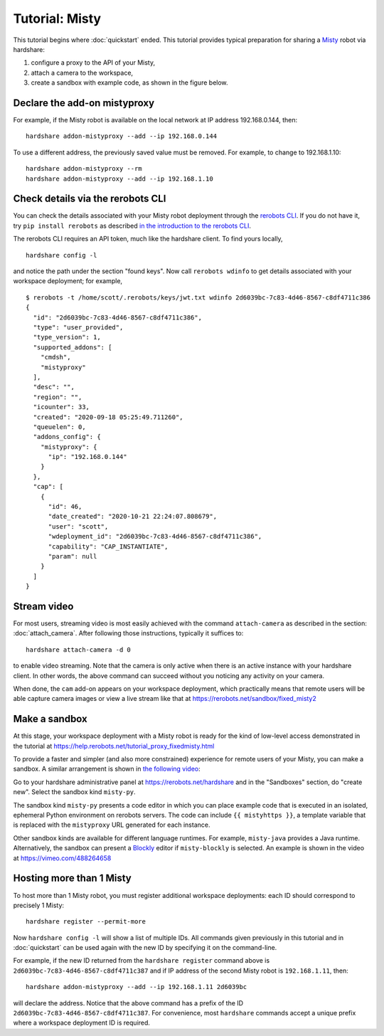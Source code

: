 Tutorial: Misty
===============

This tutorial begins where :doc:`quickstart` ended. This tutorial provides
typical preparation for sharing a Misty_ robot via hardshare:

1. configure a proxy to the API of your Misty,
2. attach a camera to the workspace,
3. create a sandbox with example code, as shown in the figure below.

.. image:: figures/screenshot-misty2sandbox-20201124.png


.. highlight:: none

Declare the add-on mistyproxy
-----------------------------

For example, if the Misty robot is available on the local network at IP address
192.168.0.144, then::

  hardshare addon-mistyproxy --add --ip 192.168.0.144

To use a different address, the previously saved value must be removed. For
example, to change to 192.168.1.10::

  hardshare addon-mistyproxy --rm
  hardshare addon-mistyproxy --add --ip 192.168.1.10


Check details via the rerobots CLI
----------------------------------

You can check the details associated with your Misty robot deployment through
the `rerobots CLI <https://rerobots-py.readthedocs.io/en/latest/cli.html>`_.  If
you do not have it, try ``pip install rerobots`` as described `in the
introduction to the rerobots CLI <https://rerobots-py.readthedocs.io/en/latest/intro.html>`_.

The rerobots CLI requires an API token, much like the hardshare client. To find yours locally, ::

  hardshare config -l

and notice the path under the section "found keys". Now call ``rerobots wdinfo``
to get details associated with your workspace deployment; for example, ::

  $ rerobots -t /home/scott/.rerobots/keys/jwt.txt wdinfo 2d6039bc-7c83-4d46-8567-c8df4711c386
  {
    "id": "2d6039bc-7c83-4d46-8567-c8df4711c386",
    "type": "user_provided",
    "type_version": 1,
    "supported_addons": [
      "cmdsh",
      "mistyproxy"
    ],
    "desc": "",
    "region": "",
    "icounter": 33,
    "created": "2020-09-18 05:25:49.711260",
    "queuelen": 0,
    "addons_config": {
      "mistyproxy": {
	"ip": "192.168.0.144"
      }
    },
    "cap": [
      {
	"id": 46,
	"date_created": "2020-10-21 22:24:07.808679",
	"user": "scott",
	"wdeployment_id": "2d6039bc-7c83-4d46-8567-c8df4711c386",
	"capability": "CAP_INSTANTIATE",
	"param": null
      }
    ]
  }


Stream video
------------

For most users, streaming video is most easily achieved with the command
``attach-camera`` as described in the section: :doc:`attach_camera`. After
following those instructions, typically it suffices to::

  hardshare attach-camera -d 0

to enable video streaming. Note that the camera is only active when there is an
active instance with your hardshare client. In other words, the above command
can succeed without you noticing any activity on your camera.

When done, the ``cam`` add-on appears on your workspace deployment, which
practically means that remote users will be able capture camera images or view a
live stream like that at https://rerobots.net/sandbox/fixed_misty2


Make a sandbox
--------------

At this stage, your workspace deployment with a Misty robot is ready for the
kind of low-level access demonstrated in the tutorial at https://help.rerobots.net/tutorial_proxy_fixedmisty.html

To provide a faster and simpler (and also more constrained) experience for
remote users of your Misty, you can make a sandbox.
A similar arrangement is shown in `the following video <https://vimeo.com/440801712>`_:

.. raw:: html

  <iframe src="https://player.vimeo.com/video/440801712" width="640" height="360" frameborder="0" webkitallowfullscreen mozallowfullscreen allowfullscreen></iframe>

Go to your hardshare administrative panel at https://rerobots.net/hardshare
and in the "Sandboxes" section, do "create new".
Select the sandbox kind ``misty-py``.

The sandbox kind ``misty-py`` presents a code editor in which you can place
example code that is executed in an isolated, ephemeral Python environment on
rerobots servers. The code can include ``{{ mistyhttps }}``, a template variable
that is replaced with the ``mistyproxy`` URL generated for each instance.

Other sandbox kinds are available for different language runtimes. For example,
``misty-java`` provides a Java runtime. Alternatively, the sandbox can present a
Blockly_ editor if ``misty-blockly`` is selected. An example is shown in the
video at https://vimeo.com/488264658


Hosting more than 1 Misty
-------------------------

To host more than 1 Misty robot, you must register additional workspace
deployments: each ID should correspond to precisely 1 Misty::

  hardshare register --permit-more

Now ``hardshare config -l`` will show a list of multiple IDs. All commands given
previously in this tutorial and in :doc:`quickstart` can be used again with the
new ID by specifying it on the command-line.

For example, if the new ID returned from the ``hardshare register`` command
above is ``2d6039bc-7c83-4d46-8567-c8df4711c387`` and if IP address of the
second Misty robot is ``192.168.1.11``, then::

  hardshare addon-mistyproxy --add --ip 192.168.1.11 2d6039bc

will declare the address. Notice that the above command has a prefix of the ID
``2d6039bc-7c83-4d46-8567-c8df4711c387``. For convenience, most ``hardshare``
commands accept a unique prefix where a workspace deployment ID is required.


.. _Blockly: https://developers.google.com/blockly/
.. _Misty: https://www.mistyrobotics.com/
